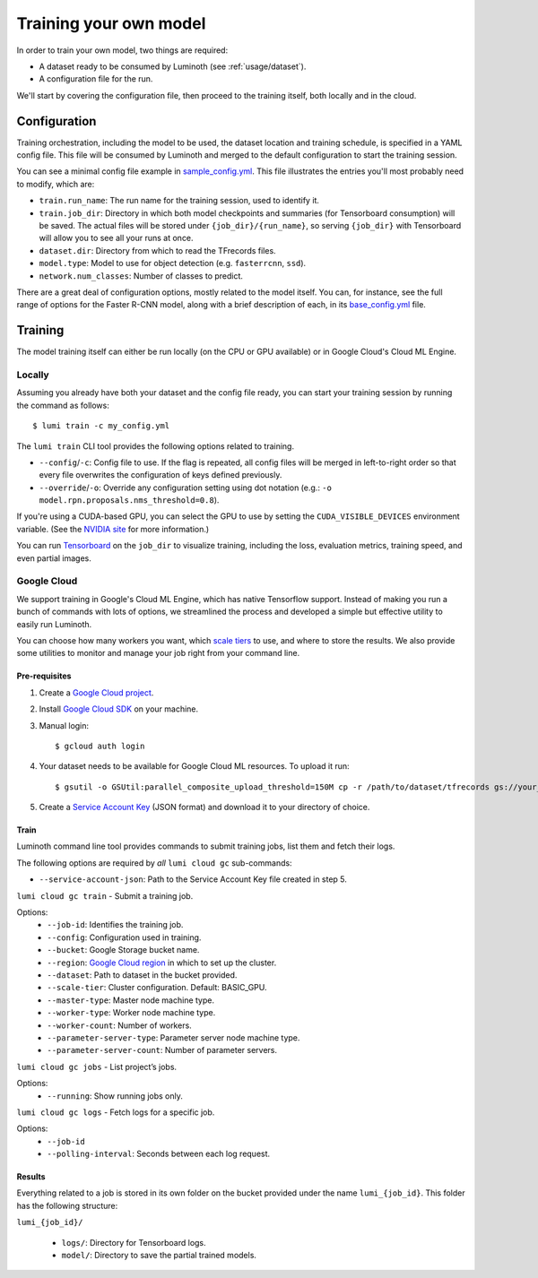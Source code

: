 .. _usage/training:

Training your own model
=======================

In order to train your own model, two things are required:

* A dataset ready to be consumed by Luminoth (see :ref:`usage/dataset`).
* A configuration file for the run.

We'll start by covering the configuration file, then proceed to the training
itself, both locally and in the cloud.

Configuration
-------------

Training orchestration, including the model to be used, the dataset location
and training schedule, is specified in a YAML config file. This file will be
consumed by Luminoth and merged to the default configuration to start the
training session.

You can see a minimal config file example in `sample_config.yml
<https://github.com/tryolabs/luminoth/tree/master/examples/sample_config.yml>`_.
This file illustrates the entries you'll most probably need to modify, which
are:

* ``train.run_name``: The run name for the training session, used to identify
  it.
* ``train.job_dir``: Directory in which both model checkpoints and summaries
  (for Tensorboard consumption) will be saved. The actual files will be stored
  under ``{job_dir}/{run_name}``, so serving ``{job_dir}`` with Tensorboard will
  allow you to see all your runs at once.
* ``dataset.dir``: Directory from which to read the TFrecords files.
* ``model.type``: Model to use for object detection (e.g. ``fasterrcnn``,
  ``ssd``).
* ``network.num_classes``: Number of classes to predict.

There are a great deal of configuration options, mostly related to the model
itself. You can, for instance, see the full range of options for the Faster
R-CNN model, along with a brief description of each, in its `base_config.yml
<https://github.com/tryolabs/luminoth/tree/master/luminoth/models/fasterrcnn/base_config.yml>`_
file.

Training
--------

The model training itself can either be run locally (on the CPU or GPU
available) or in Google Cloud's Cloud ML Engine.

Locally
^^^^^^^

Assuming you already have both your dataset and the config file ready, you can
start your training session by running the command as follows::

  $ lumi train -c my_config.yml

The ``lumi train`` CLI tool provides the following options related to training.

* ``--config``/``-c``: Config file to use. If the flag is repeated, all config
  files will be merged in left-to-right order so that every file overwrites the
  configuration of keys defined previously.

* ``--override``/``-o``: Override any configuration setting using dot notation
  (e.g.: ``-o model.rpn.proposals.nms_threshold=0.8``).

If you're using a CUDA-based GPU, you can select the GPU to use by setting the
``CUDA_VISIBLE_DEVICES`` environment variable. (See the `NVIDIA site
<https://docs.nvidia.com/cuda/cuda-c-programming-guide/index.html#env-vars>`_
for more information.)

You can run `Tensorboard
<https://www.tensorflow.org/programmers_guide/summaries_and_tensorboard>`_ on
the ``job_dir`` to visualize training, including the loss, evaluation metrics,
training speed, and even partial images.

Google Cloud
^^^^^^^^^^^^

We support training in Google's Cloud ML Engine, which has native Tensorflow
support. Instead of making you run a bunch of commands with lots of options, we
streamlined the process and developed a simple but effective utility to easily
run Luminoth.

You can choose how many workers you want, which `scale tiers
<https://cloud.google.com/ml-engine/docs/concepts/training-overview#scale_tier>`_
to use, and where to store the results. We also provide some utilities to
monitor and manage your job right from your command line.

Pre-requisites
``````````````

#. Create a `Google Cloud project <https://console.cloud.google.com/projectcreate>`_.
#. Install `Google Cloud SDK <https://cloud.google.com/sdk/>`_ on your machine.
#. Manual login::

    $ gcloud auth login

#. Your dataset needs to be available for Google Cloud ML resources. To upload it run::

    $ gsutil -o GSUtil:parallel_composite_upload_threshold=150M cp -r /path/to/dataset/tfrecords gs://your_bucket/path

#. Create a `Service Account Key <https://console.cloud.google.com/iam-admin/serviceaccounts/project>`_
   (JSON format) and download it to your directory of choice.

Train
`````

Luminoth command line tool provides commands to submit training jobs, list them
and fetch their logs.

The following options are required by *all* ``lumi cloud gc`` sub-commands:

* ``--service-account-json``: Path to the Service Account Key file created in
  step 5.

``lumi cloud gc train`` - Submit a training job.

Options:
  - ``--job-id``: Identifies the training job.
  - ``--config``: Configuration used in training.
  - ``--bucket``: Google Storage bucket name.
  - ``--region``: `Google Cloud region
    <https://cloud.google.com/compute/docs/regions-zones/>`_ in which to set up
    the cluster.
  - ``--dataset``: Path to dataset in the bucket provided.
  - ``--scale-tier``: Cluster configuration. Default: BASIC_GPU.
  - ``--master-type``: Master node machine type.
  - ``--worker-type``: Worker node machine type.
  - ``--worker-count``: Number of workers.
  - ``--parameter-server-type``: Parameter server node machine type.
  - ``--parameter-server-count``: Number of parameter servers.

``lumi cloud gc jobs`` - List project’s jobs.

Options:
  - ``--running``: Show running jobs only.

``lumi cloud gc logs`` - Fetch logs for a specific job.

Options:
  - ``--job-id``
  - ``--polling-interval``: Seconds between each log request.

Results
```````

Everything related to a job is stored in its own folder on the bucket provided
under the name ``lumi_{job_id}``. This folder has the following structure:

``lumi_{job_id}/``

  * ``logs/``: Directory for Tensorboard logs.
  * ``model/``: Directory to save the partial trained models.
